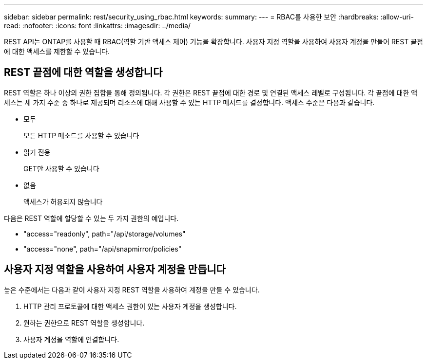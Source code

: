 ---
sidebar: sidebar 
permalink: rest/security_using_rbac.html 
keywords:  
summary:  
---
= RBAC를 사용한 보안
:hardbreaks:
:allow-uri-read: 
:nofooter: 
:icons: font
:linkattrs: 
:imagesdir: ../media/


[role="lead"]
REST API는 ONTAP를 사용할 때 RBAC(역할 기반 액세스 제어) 기능을 확장합니다. 사용자 지정 역할을 사용하여 사용자 계정을 만들어 REST 끝점에 대한 액세스를 제한할 수 있습니다.



== REST 끝점에 대한 역할을 생성합니다

REST 역할은 하나 이상의 권한 집합을 통해 정의됩니다. 각 권한은 REST 끝점에 대한 경로 및 연결된 액세스 레벨로 구성됩니다. 각 끝점에 대한 액세스는 세 가지 수준 중 하나로 제공되며 리소스에 대해 사용할 수 있는 HTTP 메서드를 결정합니다. 액세스 수준은 다음과 같습니다.

* 모두
+
모든 HTTP 메소드를 사용할 수 있습니다

* 읽기 전용
+
GET만 사용할 수 있습니다

* 없음
+
액세스가 허용되지 않습니다



다음은 REST 역할에 할당할 수 있는 두 가지 권한의 예입니다.

* "access="readonly", path="/api/storage/volumes"
* "access="none", path="/api/snapmirror/policies"




== 사용자 지정 역할을 사용하여 사용자 계정을 만듭니다

높은 수준에서는 다음과 같이 사용자 지정 REST 역할을 사용하여 계정을 만들 수 있습니다.

. HTTP 관리 프로토콜에 대한 액세스 권한이 있는 사용자 계정을 생성합니다.
. 원하는 권한으로 REST 역할을 생성합니다.
. 사용자 계정을 역할에 연결합니다.

